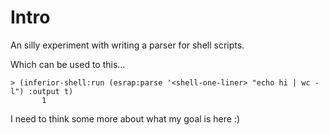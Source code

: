 * Intro

An silly experiment with writing a parser for shell scripts.

Which can be used to this...

#+begin_src common-lisp
> (inferior-shell:run (esrap:parse '<shell-one-liner> "echo hi | wc -l") :output t)
       1
#+end_src
I need to think some more about what my goal is here :)

